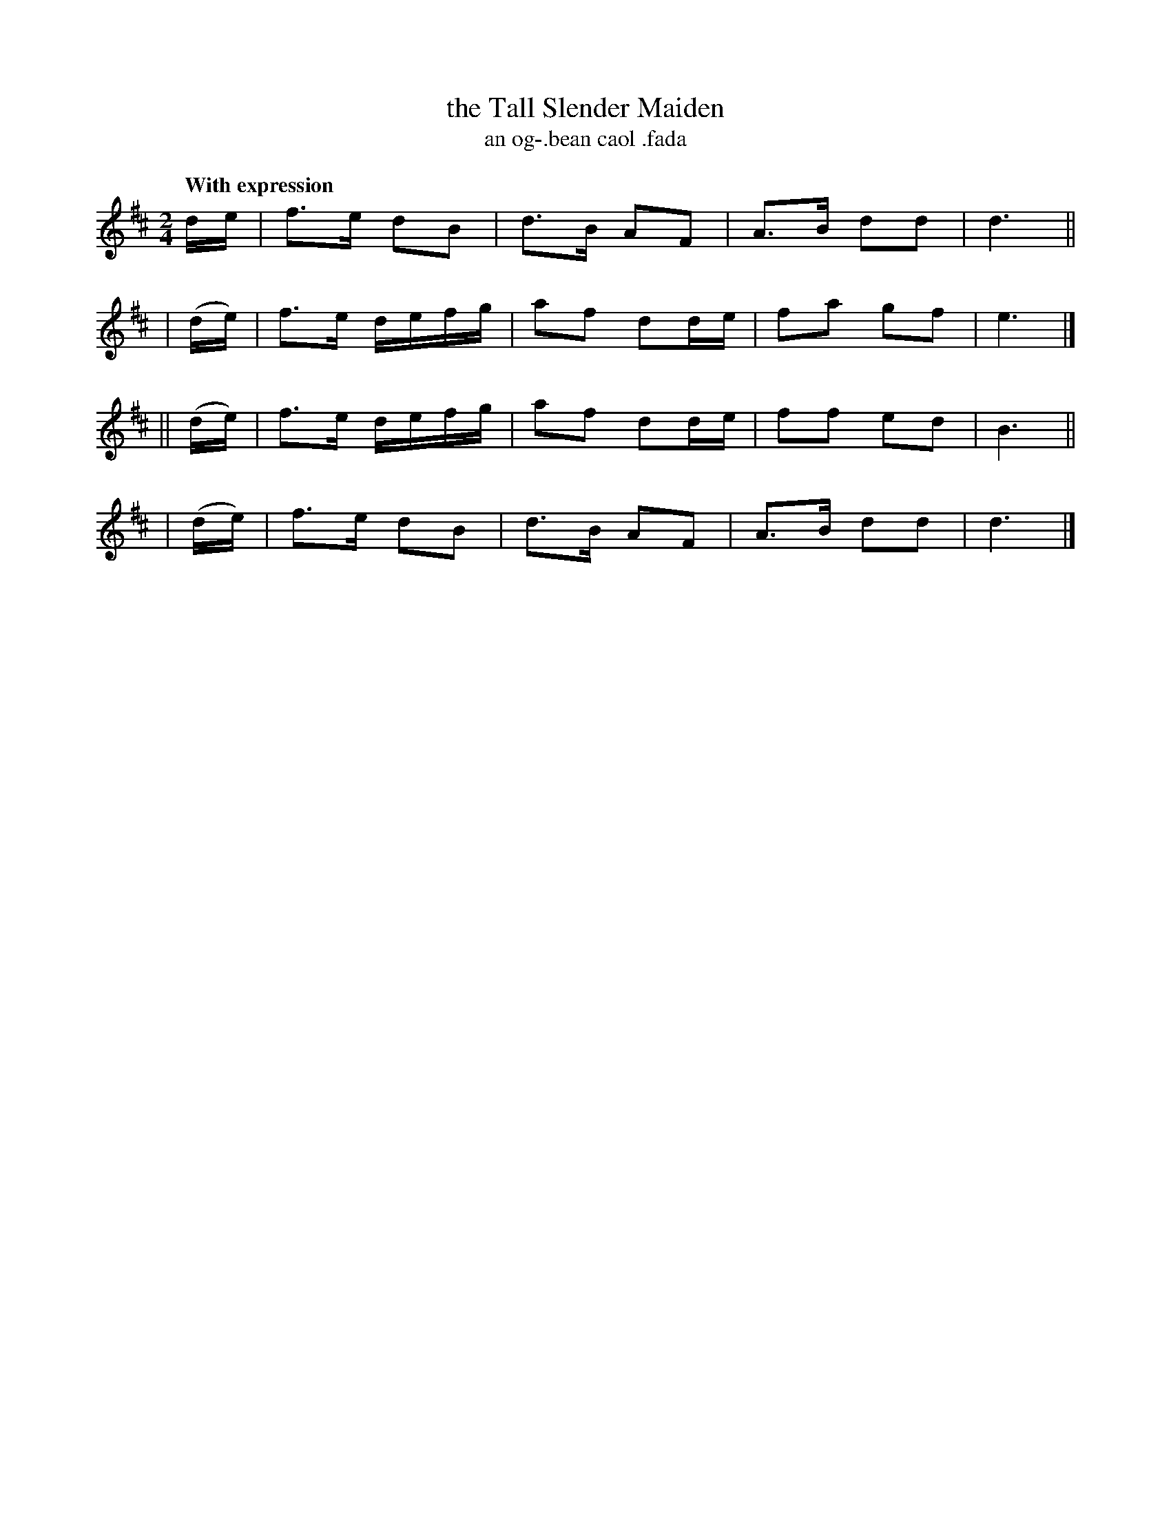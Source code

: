 X: 586
T: the Tall Slender Maiden
T: an og-\.bean caol \.fada
R: air, march
%S: s:4 b:16(4+4+4+4)
B: O'Neill's 1850 #586
Z: John B. Walsh (walsh@math.ubc.ca)
Q: "With expression"
M: 2/4
L: 1/8
K: D
   d/e/  | f>e dB | d>B AF | A>B dd | d3 ||
| (d/e/) | f>e d/e/f/g/ | af dd/e/ | fa gf | e3 |]
||(d/e/) | f>e d/e/f/g/ | af dd/e/ | ff ed | B3 ||
| (d/e/) | f>e dB | d>B AF | A>B dd | d3 |]

